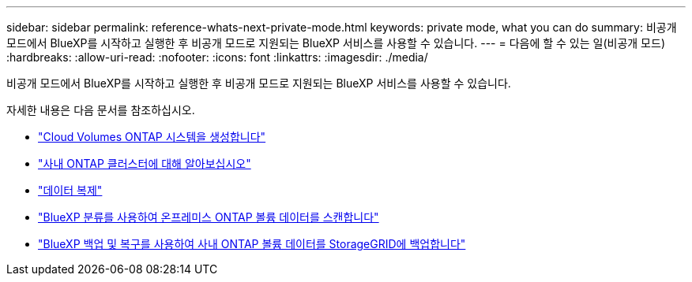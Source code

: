 ---
sidebar: sidebar 
permalink: reference-whats-next-private-mode.html 
keywords: private mode, what you can do 
summary: 비공개 모드에서 BlueXP를 시작하고 실행한 후 비공개 모드로 지원되는 BlueXP 서비스를 사용할 수 있습니다. 
---
= 다음에 할 수 있는 일(비공개 모드)
:hardbreaks:
:allow-uri-read: 
:nofooter: 
:icons: font
:linkattrs: 
:imagesdir: ./media/


[role="lead"]
비공개 모드에서 BlueXP를 시작하고 실행한 후 비공개 모드로 지원되는 BlueXP 서비스를 사용할 수 있습니다.

자세한 내용은 다음 문서를 참조하십시오.

* https://docs.netapp.com/us-en/cloud-manager-cloud-volumes-ontap/index.html["Cloud Volumes ONTAP 시스템을 생성합니다"^]
* https://docs.netapp.com/us-en/cloud-manager-ontap-onprem/index.html["사내 ONTAP 클러스터에 대해 알아보십시오"^]
* https://docs.netapp.com/us-en/cloud-manager-replication/index.html["데이터 복제"^]
* https://docs.netapp.com/us-en/cloud-manager-data-sense/task-deploy-compliance-dark-site.html["BlueXP 분류를 사용하여 온프레미스 ONTAP 볼륨 데이터를 스캔합니다"^]
* https://docs.netapp.com/us-en/cloud-manager-backup-restore/task-backup-onprem-private-cloud.html["BlueXP 백업 및 복구를 사용하여 사내 ONTAP 볼륨 데이터를 StorageGRID에 백업합니다"^]

